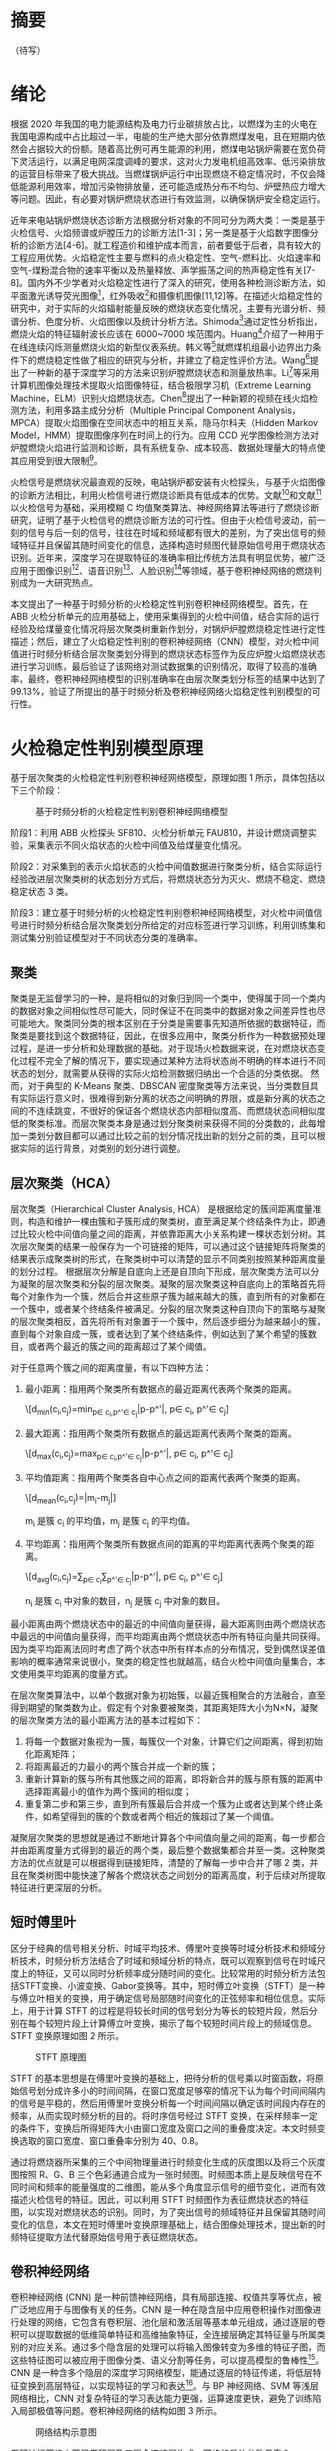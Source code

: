 * 摘要
（待写）
* 绪论
根据 2020 年我国的电力能源结构及电力行业碳排放占比，以燃煤为主的火电在我国电源构成中占比超过一半，电能的生产绝大部分依靠燃煤发电，且在短期内依然会占据较大的份额。随着高比例可再生能源的利用，燃煤电站锅炉需要在宽负荷下灵活运行，以满足电网深度调峰的要求，这对火力发电机组高效率、低污染排放的运营目标带来了极大挑战。当燃煤锅炉运行中出现燃烧不稳定情况时，不仅会降低能源利用效率，增加污染物排放量，还可能造成热分布不均匀、炉壁热应力增大等问题。因此，有必要对锅炉燃烧状态进行有效监测，以确保锅炉安全稳定运行。

近年来电站锅炉燃烧状态诊断方法根据分析对象的不同可分为两大类：一类是基于火检信号、火焰频谱或炉膛压力的诊断方法[1-3]；另一类是基于火焰数字图像分析的诊断方法[4-6]。就工程造价和维护成本而言，前者要低于后者，具有较大的工程应用优势。火焰稳定性主要与燃料的点火稳定性、空气-燃料比、火焰速率和空气-煤粉混合物的速率平衡以及热量释放、声学振荡之间的热声稳定性有关[7-8]。国内外不少学者对火焰稳定性进行了深入的研究，使用各种检测诊断方法，如平面激光诱导荧光图像[9]，红外吸收[10]和摄像机图像[11,12]等。在描述火焰稳定性的研究中，对于实际的火焰辐射能量反映的燃烧状态变化情况，主要有光谱分析、频谱分析、色度分析、火焰图像以及统计分析方法。Shimoda[13]通过定性分析指出，燃烧火焰的特征辐射波长应该在 6000~7000 埃范围内。Huang[14]介绍了一种用于在线连续闪烁测量燃烧火焰的新型仪表系统。韩义等[15]就燃煤机组最小边界出力条件下的燃烧稳定性做了相应的研究与分析，并建立了稳定性评价方法。Wang[16]提出了一种新的基于深度学习的方法来识别炉膛燃烧状态和测量放热率。Li[17]等采用计算机图像处理技术提取火焰图像特征，结合极限学习机（Extreme Learning Machine，ELM）识别火焰燃烧状态。Chen[18]提出了一种新颖的视频在线火焰检测方法，利用多路主成分分析（Multiple Principal Component Analysis，MPCA）提取火焰图像在空间状态中的相互关系，隐马尔科夫（Hidden Markov Model，HMM）提取图像序列在时间上的行为。应用 CCD 光学图像检测方法对炉膛燃烧火焰进行监测和诊断，具有系统复杂、成本较高、数据处理量大的特点使其应用受到很大限制[19]。

火检信号是燃烧状况最直观的反映，电站锅炉都安装有火检探头，与基于火焰图像的诊断方法相比，利用火检信号进行燃烧诊断具有低成本的优势。文献[4]和文献[20]以火检信号为基础，采用模糊 C 均值聚类算法、神经网络算法等进行了燃烧诊断研究，证明了基于火检信号的燃烧诊断方法的可行性。但由于火检信号波动，前一刻的信号与后一刻的信号，往往在时域和频域都有很大的差别，为了突出信号的频域特征并且保留其随时间变化的信息，选择构造时频图代替原始信号用于燃烧状态识别。近年来，深度学习在提取特征的准确率相比传统方法具有明显优势，被广泛应用于图像识别[21]、语音识别[22]、人脸识别[23]等领域，基于卷积神经网络的燃烧判别成为一大研究热点。

本文提出了一种基于时频分析的火检稳定性判别卷积神经网络模型。首先，在 ABB 火检分析单元的应用基础上，使用采集得到的火检中间值，结合实际的运行经验及给煤量变化情况将层次聚类树重新作划分，对锅炉炉膛燃烧稳定性进行定性描述；然后，建立了火焰稳定性判别的卷积神经网络（CNN）模型，对火检中间值进行时频分析结合层次聚类划分得到的燃烧状态标签作为反应炉膛火焰燃烧状态进行学习训练，最后验证了该网络对测试数据集的识别情况，取得了较高的准确率，最终，卷积神经网络模型的识别准确率在由层次聚类划分标签的结果中达到了 99.13%，验证了所提出的基于时频分析及卷积神经网络火焰稳定性判别模型的可行性。
* 火检稳定性判别模型原理
基于层次聚类的火检稳定性判别卷积神经网络模型，原理如图 1 所示，具体包括以下三个阶段：
#+Caption: 基于时频分析的火检稳定性判别卷积神经网络模型
[[./img/hca_cnn/flame/flow_chart.png]]

阶段1：利用 ABB 火检探头 SF810、火检分析单元 FAU810，并设计燃烧调整实验，采集表示不同火焰状态的火检中间值及给煤量变化情况。

阶段2：对采集到的表示火焰状态的火检中间值数据进行聚类分析，结合实际运行经验改进层次聚类树的状态划分方式后，将燃烧状态分为灭火、燃烧不稳定、燃烧稳定状态 3 类。

阶段3：建立基于时频分析的火检稳定性判别卷积神经网络模型，对火检中间值信号进行时频分析结合层次聚类划分所给定的对应标签进行学习训练，利用训练集和测试集分别验证模型对于不同状态分类的准确率。
** 聚类
聚类是无监督学习的一种，是将相似的对象归到同一个类中，使得属于同一个类内的数据对象之间相似性尽可能大，同时保证不在同类中的数据对象之间差异性也尽可能地大。聚类同分类的根本区别在于分类是需要事先知道所依据的数据特征，而聚类是要找到这个数据特征，因此，在很多应用中，聚类分析作为一种数据预处理过程，是进一步分析和处理数据的基础。对于现场火检数据来说，在对燃烧状态变化过程不完全了解的情况下，要实现通过某种方法将状态尚不明确的样本进行不同状态的划分，就需要从获得的实际火焰检测数据归纳出一个合适的分类依据。
然而，对于典型的 K-Means 聚类、DBSCAN 密度聚类等方法来说，当分类数目具有实际运行意义时，很难得到新分离的状态之间明确的界限，或是新分离的状态之间的不连续跳变，不很好的保证各个燃烧状态内部相似度高、而燃烧状态间相似度低的聚类标准。而层次聚类本身是通过划分聚类树来获得不同的分类数的，此每增加一类划分数目都可以通过比较之前的划分情况找出新的划分之前的类，且可以根据实际的运行背景，对类别的划分进行调整。
** 层次聚类（HCA）
层次聚类（Hierarchical Cluster Analysis, HCA） 是根据给定的簇间距离度量准则，构造和维护一棵由簇和子簇形成的聚类树，直至满足某个终结条件为止，即通过比较火检中间值向量之间的距离，并依靠距离大小关系构建一棵状态划分树。其次层次聚类的结果一般保存为一个可链接的矩阵，可以通过这个链接矩阵将聚类的结果表示成聚类树的形式，在聚类树中可以清楚的显示不同类别按照某种距离度量的划分过程。
根据层次分解是自底向上还是自顶向下形成，层次聚类方法可以分为凝聚的层次聚类和分裂的层次聚类。凝聚的层次聚类这种自底向上的策略首先将每个对象作为一个簇，然后合并这些原子簇为越来越大的簇，直到所有的对象都在一个簇中，或者某个终结条件被满足。分裂的层次聚类这种自顶向下的策略与凝聚的层次聚类相反，首先将所有对象置于一个簇中，然后逐步细分为越来越小的簇，直到每个对象自成一簇，或者达到了某个终结条件，例如达到了某个希望的簇数目，或者两个最近的簇之间的距离超过了某个阈值。

对于任意两个簇之间的距离度量，有以下四种方法：
    1) 最小距离：指用两个聚类所有数据点的最近距离代表两个聚类的距离。
       
       \[d_{min}(c_i,c_j)=min_{p\in c_i,p^'\in c_j}|p-p^'|, p\in c_i, p^'\in c_j]
    2) 最大距离：指用两个聚类所有数据点的最远距离代表两个聚类的距离。
       
       \[d_{max}(c_i,c_j)=max_{p\in c_i,p^'\in c_j}|p-p^'|, p\in c_i, p^'\in c_j]
    3) 平均值距离：指用两个聚类各自中心点之间的距离代表两个聚类的距离。
       
       \[d_{mean}(c_i,c_j)=|m_i-m_j|]
       
       m_i 是簇 c_i 的平均值，m_j 是簇 c_j 的平均值。
    4) 平均距离：指用两个聚类所有数据点间的距离的平均距离代表两个聚类的距离。
       
       \[d_{avg}(c_i,c_j)=\frac{1}{n_in_j}\sum_{p\in c_i}\sum_{p^'\in c_j}|p-p^'|, p\in c_i, p^'\in c_j]
       
       n_i 是簇 c_i 中对象的数目，n_j 是簇 c_j 中对象的数目。

最小距离由两个燃烧状态中的最近的中间值向量获得，最大距离则由两个燃烧状态中最远的中间值向量获得，而平均距离由两个燃烧状态中所有特征向量共同获得。因为类平均距离法同时考虑了两个状态中所有样本点的分布情况，受到偶然误差值影响的概率通常来说很小，聚类的稳定性也就越高，结合火检中间值向量集合，本文使用类平均距离的度量方式。

在层次聚类算法中，以单个数据对象为初始簇，以最近簇相聚合的方法融合，直至得到期望的聚类数为止。假定有个对象要被聚类，其距离矩阵大小为N×N，凝聚的层次聚类方法的最小距离方法的基本过程如下：
    1) 将每一个数据对象视为一簇，每簇仅一个对象，计算它们之间距离，得到初始化距离矩阵；
    2) 将距离最近的力最小的两个簇合并成一个新的簇；
    3) 重新计算新的簇与所有其他簇之间的距离，即将新合并的簇与原有簇的距离中选择距离最小的值作为两个簇间的相似度；
    4) 重复第二步和第三步，直到所有簇最后合并成一个簇为止或者达到某个终止条件，如希望得到的簇的个数或者两个相近的簇超过了某一个阈值。

凝聚层次聚类的思想就是通过不断地计算各个中间值向量之间的距离，每一步都合并由距离度量方式得到的最近的两个类，最后整个数据集都合并至一类。这种聚类方法的优点就是可以根据得到链接矩阵，清楚的了解每一步中合并了哪 2 类，并且在聚类树图中能快速了解各个燃烧状态之间划分的距离高度，利于后续对所提取特征进行更深层的分析。
** 短时傅里叶
区分于经典的信号相关分析、时域平均技术、傅里叶变换等时域分析技术和频域分析技术，时频分析方法结合了时域和频域分析的特点，既可以观察到信号在时域尺度上的特征，又可以同时分析频率成分随时间的变化。比较常用的时频分析方法包括STFT变换、小波变换、Gabor变换等。其中，短时傅立叶变换（STFT）是一种与傅立叶相关的变换，用于确定信号局部随时间变化的正弦频率和相位信息。实际上，用于计算 STFT 的过程是将较长时间的信号划分为等长的较短片段，然后分别在每个较短片段上计算傅立叶变换，揭示了每个较短时间片段上的频域信息。STFT 变换原理如图 2 所示。
#+caption: STFT 原理图
[[./img/hca_cnn/thesis/stft.png]]

STFT 的基本思想是在傅里叶变换的基础上，把待分析的信号乘以时窗函数，将原始信号划分成许多小的时间间隔，在窗口宽度足够窄的情况下认为每个时间间隔内的信号是平稳的，然后用傅里叶变换分析每一个时间间隔以确定该时间段内存在的频率，从而实现时频分析的目的。将时序信号经过 STFT 变换，在采样频率一定的条件下，变换后所得矩阵大小由窗口宽度及窗口之间的重叠度决定。本文时频变换选取的窗口宽度、窗口重叠率分别为 40、0.8。

通过将燃烧器所采集的三个中间物理量进行时频变化生成的灰度图以及将三个灰度图按照 R、G、B 三个色彩通道合成为一张时频图。时频图本质上是反映信号在不同时间和频率的能量强度的二维图，能从多个角度显示信号的细节变化，进而有效描述火检信号的特征。因此，可以利用 STFT 时频图作为表征燃烧状态的特征图，以实现对燃烧状态的识别。同时，为了突出信号的频域特征并且保留其随时间变化的信息，本文在短时傅里叶变换原理基础上，结合图像处理技术，提出新的时频特征提取方法代替原始信号用于表征燃烧状态。
** 卷积神经网络
卷积神经网络 (CNN) 是一种前馈神经网络，具有局部连接、权值共享等优点，被广泛地应用于与图像有关的任务。CNN 是一种在隐含层中应用卷积操作对图像进行处理的网络，它包含有卷积层、池化层和激活层等基本单元组成，通过逐层的卷积可以提取数据的低维简单特征和高维抽象特征，全连接层确定其特征量与所属类别的对应关系。通过多个隐含层的处理可以将输入图像转变为多维的特征子图，而这些特征图可以被应用于图像分类、语义分割等任务，可以提高模型的鲁棒性[24]。CNN 是一种含多个隐层的深度学习网络模型，能通过逐层的特征传递，将低层特征变换到高层特征，以实现特征的学习和表达[25]。与 BP 神经网络、SVM 等浅层网络相比，CNN 对复杂特征的学习表达能力更强，运算速度更快，避免了训练陷入局部极值等问题。卷积神经网络的结构如图 3 所示。
#+caption: 网络结构示意图
[[./img/hca_cnn/thesis/cnn.png]]

卷积神经网络由两层卷积层及三层全连接层构成，网络的具体参数见表 1 。
#+caption: 卷积神经网络各层参数
| 网络各层 | 参数                                                          |
|----------+---------------------------------------------------------------|
| (conv1)  | Conv2d(3, 32,kernelsize=(3,2), stride=(2,2), padding=(0,1))   |
| (conv2)  | Conv2d(32, 64, kernelsize=(2,2), stride=(2,1), padding=(0,1)) |
| (fc1)    | Linear(infeatures=512, outfeatures=200, bias=True)            |
| (fc2)    | Linear(infeatures=200, outfeatures=50, bias=True)             |
| (fc3)    | Linear(infeatures=50, outfeatures=3, bias=True)               |
* 试验装置与数据集构建
** 实验装置
为方便采集煤粉燃烧过程的相关参数，本文设计了一套煤粉燃烧过程数据采集系统，并在某 660MW 前后墙对冲锅炉上进行了安装。该煤粉燃烧调整实验的数据采集系统主要包括 ABB 公司火检探头 SF810、火检分析单元 FAU810 以及MOXA 交换机和 PC。5 只 SF810 火检探头安装在锅炉炉膛 F 层 5 只燃烧器附近，并通过双绞线将火检信号传送给位于电子间的火检分析单元 FAU810，所有的火检中间值信号由计算机通过 MODBUS 协议经交换机实时并行采集。数据采集系统具体连接如图 4 所示。

#+caption: 数据采集系统示意图
[[./img/hca_cnn/thesis/data_collection_systems.png]]

电站实际运行中，火焰燃烧稳定性指标由 ABB 公司火检分析单元 FAU810 根据火检探头 SF810 采集的火检中间值计算得出。
** 燃烧调整实验
为了研究煤粉燃烧火焰稳定性，在某 660MW 机组的前后墙对冲锅炉 F 层燃烧器进行了燃烧调整实验，采集了实验前后八个小时（2018 年 9 月 9 日 9:00 至 17:00）的火检数据（对应 F 层 1-5 号燃烧器）和给煤量数据。在该过程中同步采集 5 只燃烧器火检中间值及给煤量变化情况。煤粉燃烧调整实验中采集的 3 号火检探头的部分火检中间值数据如表 2-1 所示。
以每秒 10 次的频率采集炉膛火检中间值信号，包括火焰的燃烧强度、闪烁频率和 AC-振幅三个中间变量和燃烧稳定性指标值。其中，燃烧稳定性指标值由 ABB 公司提供的火检分析单元（FAU810）依据三个中间变量计算得出。同时，采集该实验过程中给煤量变化的情况，时间间隔为 1 秒。故每秒火检中间值取 10 次，给煤量取 1 次。选取实验数据的时间区间为 13:00~16:00，共 3 个小时。
#+caption: 电厂 1 号机组 F 层 3 号燃烧器火检中间值
| 时间                    | 燃烧强度 | 闪烁频率 | AC-振幅 | 燃烧指标 |
|-------------------------+----------+----------+---------+----------|
| 2018-09-09 13:00:00.000 |       81 |        7 |       2 |       63 |
| 2018-09-09 13:00:00.100 |       80 |        7 |       2 |       62 |
| 2018-09-09 13:00:00.200 |       80 |        7 |       1 |       62 |
| ...                     |      ... |      ... |     ... |      ... |
| 2018-09-09 13:00:00.200 |       75 |        9 |       2 |       94 |
| 2018-09-09 15:59:59.800 |       76 |        9 |       2 |       93 |
| 2018-09-09 15:59:59.900 |       75 |        9 |       2 |       93 |

煤粉燃烧调整实验中的火检信号中间值变化如图 5 所示，图 6 为煤粉燃烧调整实验中对应的给煤量变化。

#+caption: 13:00-16:00 燃烧中间值及燃烧指标
[[./img/hca_cnn/thesis/median.png]]
   
#+caption: 13:00-16:00 给煤量变化图
[[./img/hca_cnn/thesis/coal_feed.png]]

* 实验结果与讨论
** 层次聚类结果
本实验中将采用层次聚类中自下而上聚合的方式（AGNES），各类之间的距离计算采用类平均法，对三个火检中间值利用层次聚类得到聚类树，通过将聚类树做不同的划分，将燃烧状态分为指定的任意多类别。
如图 7 所示是将燃烧中间值经行层次聚类得到的聚类树。该聚类树表示了在凝聚层次聚类过程中，将最后的 10 类合并到 1 类的过程，其中横坐标标表示各个类中样本数量，纵坐标表示的是聚合过程中不同类之间的欧式距离。图 8 表示的是给煤量变化趋势图和通过层次聚类给定燃烧状态标签的结果。
#+Caption: 层次聚类树状图
[[./img/hca_cnn/flame/cluster_tree_1.png]]

#+Caption: 层次聚类标签值
[[./img/hca_cnn/flame/clustering_result_1.png]]

如图 8 所示，当聚类结果的分类数为 2 时燃烧状态划分比较理想，这与实际的给煤量情况相符，分为灭火和燃烧两个状态。而当聚类数增加时，新的子状态之间出现出现不连续跳变，且划分界限逐渐不明确，显然不能满足对状态检测的要求。
故在对层次聚类树进行划分时，结合实际的运行经验对燃烧状态的划分方式进行调整，从而使燃烧状态的划分既能满足聚类所依据的状态之间距离大小的关系，还能符合实际给煤量变化所反映的燃烧状态变化情况。图 9 是将实际运行经验与层次聚类树结合起来对燃烧状态划分的结果图。图 10 给出了采用新的聚类树划分方法所得的聚类标签及对应的给煤量变化情况。
#+Caption: 结合运行经验对层次聚类树进行划分
[[./img/hca_cnn/flame/cluster_tree_2.png]]

#+Caption: 新提出的划分方式对应的标签分布
[[./img/hca_cnn/flame/clustering_result_2.png]]

利用聚类树划分与实际运行经验相结合的方式来处理燃烧状态类别的划分，聚类数目由 2 增至 3 时，表示燃烧的状态划分“忽视”掉，直接跳转到聚类数目由 3 增至 4 时出现的新划分上，将原来聚类数目为 4 时，标签值中为 3 和 4 的样本合为了一类，而其它类样本标签保持不变。从而将原先灭火状态划分为不稳定燃烧及灭火，更符合实际运行情况。采用层次聚类方式对火焰中间值聚类得到的状态划分不宜太多，但考虑到电厂锅炉运行中该状态指标的实际意义，状态的划分又不宜太少，故取聚类数目为 3 相对来说比较合适，3 个类分别代表灭火、不稳定燃烧和稳定燃烧。
** 不同的聚类方法对比
1. 聚类性能指标
   对于聚类的结果，通常需要某种性能度量来评估其好坏。聚类性能度量大致有两类：一类是将聚类结果与某个“参考模型”进行比较，称为“外部指标”；一类是在不考虑其它因素的影响，单单只是从火检中间值向量集本身，直接考察聚类结果的好坏，这种评价方式不需要利用参考模型，称为“内部指标”。聚类的目的是使得不同状态类别之间差别（距离）要尽可能的大，同一状态类别内部之间的差别要尽可能小。因此引入轮廓系数（Silhouette Coefficient）和 CH 系数（Calinski-Harabasz Index）的概念。
   
   在火检中间值向量中，根据某个样本 𝑖 的类内不相似度 𝑎_i 和类间不相似度 𝑏_i ，定义样本 𝑖 的轮廓系数为：

   \[s(i)=\frac{b_i-a_i}{max{a_i,b_i}}\]

   \[s(i)=\begin{cases}
   1-\frac{a_i}{b_i},\quad a_i<b_i\\
   0,\quad a_i=b_i\\
   \frac{b_i}{a_i}-1,\quad a_i>b_i
   \end{cases} \]

   由上两式可知，轮廓系数 𝑠_i 的值介于 [-1,1] 之间，-1 代表分类效果差，1 代表分类效果好，0 代表聚类重叠，没有很好的聚类划分。

   CH 指标由计算出的分离度比上紧密度得到，定义如下：

   \[CH=\frac{Tr(S_B)}{Tr(S_W)}*\frac{n-K}{K-1}\]

   式中，𝑛 表示聚类的燃烧状态的数目，𝑘 表示当前的燃烧状态，𝑇𝑟(𝑆_B) 表示同一燃烧状态离差矩阵的迹，𝑇𝑟(𝑆_W) 表示不同燃烧状态间离差矩阵的迹。

   由上式可知，当 CH 指标越大时，表示各个燃烧状态自身内部之间越紧密，不同燃烧状态之间越远离，代表着更好的燃烧状态划分。

2. 不同的聚类方法的轮廓系数及 CH 指标
   表 3 给出了不同聚类方法对火检中间值信号进行聚类划分，得到的不同燃烧状态类别数目下的轮廓系数及 CH 系数，结果对比如图 11 所示。
   #+caption: 不同聚类方法轮廓系数和 CH 分数
   | 聚类数目   |     2 |     3 |     4 |     5 |
   |------------+-------+-------+-------+-------|
   | K-Means SH | 0.567 | 0.186 | 0.161 | 0.152 |
   | DBSCAN SH  | 0.430 | 0.374 | 0.306 | 0.307 |
   | BIRCH SH   | 0.553 | 0.174 | 0.129 | 0.125 |
   | HCA SH     | 0.546 | 0.163 | 0.159 | 0.106 |
   | K-Means CH |  7546 |  5168 |  4173 |  3493 |
   | DBSCAN CH  |  3503 |  1657 |   830 |   697 |
   | BIRCH CH   |  7147 |  4517 |  3527 |  3025 |
   | HCA CH     |  7270 |  4605 |  3645 |  3145 |

   #+caption: 不同聚类方法比较
   [[./img/hca_cnn/flame/several_clusters.png]]

   由图 11 可以看出，采用不同的聚类方法对于火检值运用聚类分析，当分类数目由 2 升高到 5 时，所有的方法轮廓系数及 SH 系数都呈下降趋势。对于给定的火检中间值来说，密度聚类（DBSCAN）方法的结果相较于其它方法来说两个评价指标的值都不高；K-Means 方法在划分非灭火状态时，各类标签之间发生严重的状态跳变，使得火焰燃烧状态不连续；BIRCH 方法在类数目由 3 增至 5 时，所划分出来的各个状态之间并不能很好的区分，且发生跳变问题。故以上方法不能作为判定炉膛豁然燃烧稳定性的聚类方法。
   由层次聚类方法划分聚类树得到的燃烧状态标签分析可得出，虽然在划分数目增加时，有些状态的重新划分导致了前面提到的状态标签跳变的情况，但是可以通过聚类树简单的找到产生问题的划分，并通过结合实际运行经验重新对燃烧状态进行划分，最后使得聚类的标签之间不仅具有良好分辨性，而且能很好的反映实际工况下给煤量的变化情况，因此选用层次聚类算法作为判定炉膛火焰燃烧的聚类方法是可行的。
** 基于时频分析的火检稳定性判别卷积神经网络模型
本实验将发电厂 1 号机组 F 层 5 只燃烧器（F1-F5）对应时段的火检中间值作时频变换。采样时间区间为 13:00-16:00。每只燃烧器采样数据都包括了 3 个火检中间值（强度、频率和振幅），对于每一只燃烧器，三个特征量的时频图正好对应于一张 RGB 图片的三个通道，由此，将每一只燃烧器所得的三个特征量时频图进行通道合并生成一张 RGB 图像，这 15 维特征量代表着任一时刻炉膛火焰燃烧的状态，将每一个特征量的时间序列信号分别进行短时傅里叶变换转换成对应的时频图。然后将 5 只燃烧器的时频图按照固定的时间间隔进行切片，堆叠成一张 3 × 65 × 10 的图片，一张图片代表时间长度为 10 秒的燃烧状态。具体流程如图 12 所示。对于所生成的时频图像数据集标签的给定结合上一章中层次聚类的结果，以及实际的运行经验和给煤量变化，对层次聚类结果进行重新划分，得到对应样本的标签值。
#+caption: 火检数据处理流程图
[[./img/hca_cnn/thesis/flow_chart.png]]

原始数据集一共 1080 张时频图，将 14:55 时刻之后的时频图作为训练集，其中包含图像 390 张；14:55 时刻之前的时频图作为测试集，包含图像 690 张。首先，在不考虑样本中各种燃烧状态数量不平衡对神经网络训练的影响下，利用训练集样本对神经网络可学习参数进行训练。在进行 200 轮训练后保存模型及参数，之后固定模型参数，将测试集样本输入到网络中，得到网络输出值，计算与实际标签值之间的准确率。与以给煤量多少作为判断炉膛火焰燃烧状态的方式做对比，画出对应的混淆矩阵，结果如图 13 所示，其中状态标签 Stat_0、Stat_1、Stat_2 分别对应着灭火、燃烧不稳定、燃烧稳定 3 个状态。图 a) 是参考以给煤量多少作为判断炉膛火焰燃烧状态情况下，将测试集输入训练好的网络中得到的混淆矩阵；图 b) 是由火检中间值进行层次聚类得到的燃烧状态标签作为反应炉膛火焰燃烧状态的情况下，将测试集输入至训练好的网络模型中得到的混淆矩阵。
#+caption: 测试集的识别混淆矩阵
[[./img/hca_cnn/flame/confusion_matrix_1.png]]

由图可知，本文方法对测试集的识别准确率为99.13%，明显高于以给煤量多少划分的方法的63.48%，更符合实际运行情况。下面将各自的训练集再次输入到网络中，验证已经训练好的网络在训练集上的准确率，混淆矩阵结果如图 14 所示。
#+caption: 训练集的识别混淆矩阵
[[./img/hca_cnn/flame/confusion_matrix_2.png]]

可以看到，各自的训练准确率都和实际训练过程的结果相符合，都能准确的识别训练集中不同燃烧状态。
如图 4-9 所示，给出了两种不同标签给定方式下，就同一网络结构训练过程中的损失函数值及准确率的变化情况。
#+caption: 训练过程中的损失及准确率
[[./img/hca_cnn/flame/loss&accuracy.png]]

训练过程中损失函数值的变化可以看出，在使用了超采样方法后，两次训练的过程中，模型的损失函数值下降的更迅速了，也即是表示模型收敛速度加快了。这是过采样处理对于非平衡样本集训练的优势。由神经网络训练过程中的损失、准确率变化情况及混淆矩阵可以看出，所提出的基于时频分析的火焰稳定性判别 CNN 模型在由火检中间值生成的时频图准确率高、收敛迅速。综上所述，所提出的基于火检中间信号变换时频图的火焰稳定性判断 CNN 模型在燃烧状态的判断上具有良好的准确率。
* 结论
通过层次聚类的结果及聚类树的划分过程，提出了利用给煤量变化情况和结合实际运行人员经验，重新划分聚类树的方法。最后，在改进层次聚类树的状态划分方式后，将燃烧状态分为了 3 类，分别为灭火、燃烧不稳定及燃烧稳定状态。通过时频分析及建立火焰稳定性判别的卷积神经网络模型，对火检数据生成的反映燃烧状态变化的时频图进行训练学习，并利用训练集和测试集分别来验证了卷积网络模型对于不同状态分类的准确率。最终，卷积神经网络模型的识别准确率在由层次聚类划分标签的结果中达到了 99.13%，验证了所提出的基于时频分析及卷积神经网络火焰稳定性判别模型的可行性。综上，基于时频分析的火焰稳定性判别卷积神经网络模型对于实际的燃烧稳定性检测具有一定的参考意义。
* 参考文献
[1] 刘伟, 司风琪, 徐治皋. 基于燃烧特征量和模糊 C 均值聚类的燃烧诊断[J]. 东南大学学报(自然科学版), 2012, 42(增刊 2): 326-330.
    LIU Wei, SI Fengqi, XU Zhigao. Combustion diagnosis based on combustion feature and fuzzy C-meansclustering[J]. Journal of Southeast University (NaturalScience Edition), 2012, 42(Suppl.2): 326-330.

[2] 肖隽, 王一清, 吕震中. 基于炉膛微压信号的锅炉燃烧诊断试验研究[J]. 锅炉技术, 2002, 33(7): 12-15.
    XIAO Jun, WANG Yiqing, LU Zhenzhong. Experimental research of diagnosing boiler combustion condition using furnace micro-pressure[J]. Boiler Technology, 2002, 33(7): 12-15.

[3] 高翔, 骆仲泱, 陈亚非等. 应用微压探测诊断燃烧状况的试验研究[J]. 动力工程, 1998, 18(4): 27-31.
    GAO Xiang, LUO Zhongyang, CHEN Yafei, et al. Experimental study on the combustion diagnosis using micro-pressure monitoring[J]. Power Engineering, 1998, 18(4): 27-31(in Chinese).

[4] HERNÁNDEZ R, BALLESTER J. Flame imaging as a diagnostic tool for industrial combustion[J]. Combustion and Flame, 2008, 155(3): 509-528.

[5] LUO Z, ZHOU H C. A combustion-monitoring system with 3-D temperature reconstruction based on flameimage processing technique[J]. IEEE Transactions on Instrumentation and Measurement, 2007, 56(5): 1877-1882.

[6] YAN Y, LU G, COLECHIN M. Monitoring and characteri-zation of pulverized coal flames using digital imaging techniques[J]. Fuel, 2002, 81(5): 647-656.

[7] SU S, POHL J H, HOLCOMBE D, et al. Techniques to Determine Ignition, Flame Stability and Burnout of Blended Coals in p.f. Power Station Boilers[J]. Progress in Energy and Combustion Science, 2001, 27(1): 75–98.

[8] CANDEL S. Combustion Dynamics and Control: Progress and Challenges[J]. Proceedings of the Combustion Institute, 2002, 29(1): 1–28.

[9] WU Y, LU Y, AL-RAHBI I S, et al. Prediction of the liftoff, blowout and blow off stability limits of pure hydrogen and hydrogen/hydrocarbon mixture jet flames[J]. International Journal of Hydrogen Energy, 2009, 34(14): 5940–5945.

[10] LEE J G, SANTAVICCA D A. Experimental diagnostics for the study of combustion instabilities in lean premixed combustors[J]. Journal of Propulsion and Power, 2003, 19(5): 735–750.

[11] PAUBEL X, CESSOU A, HONORE D, 等. A flame stability diagram for piloted non-premixed oxycombustion of low calorific residual gases[J]. Proceedings of the Combustion Institute, 2007, 31(2): 3385–3392.

[12] KIRAN D Y, MISHRA D P. Experimental studies of flame stability and emission characteristics of simple LPG jet diffusion flame[J]. Fuel, 2007, 86(10): 1545–1551.

[13] SHIMODA M, SUGANO A, KIMURA T, et al. Prediction Method of Unburnt Carbon for Coal Fired Utility Boiler Using Image Processing Technique of Combustion Flame[J]. IEEE Transactions on Energy Conversion, 1990, 5(4): 640–645.

[14] HUANG Y, YAN Y, LU G, et al. On-Line Flicker Measurement of Gaseous Flames by Image Processing and Spectral Analysis[J]. Measurement Science and Technology, 1999, 10(8): 726–733.

[15] 韩义于, 王研凯. 燃煤机组最小边界出力稳定性评价方法分析[J]. 电力与能源, 2021, 42(01): 106–109.

[16] WANG Z, SONG C, CHEN T. Deep Learning Based Monitoring of Furnace Combustion State and Measurement of Heat Release Rate[J]. Energy, 2017, 131: 106–112.

[17] Li W., Wang D., Chai T. Flame Image-Based Burning State Recognition for Sintering Process of Rotary Kiln Using Heterogeneous Features and Fuzzy Integral[J]. IEEE Transactions on Industrial Informatics, 2012, 8(4):780-790.

[18] Chen J., Hsu T. Y., Chen C. C., et al. Monitoring combustion systems using HMM probabilistic reasoning in dynamic flame images[J]. Applied Energy, 2010, 87(7):2169-2179.

[19] 谭丞, 徐立军, 曹章.  煤燃烧过程监测与诊断技术的发展与应用[J]工程研究, 2009, 1(2): 111-118. 
     Tan Cheng, Xu Lijun, Cao Zhang. The state-of-art of monitoring and diagnosis techniques of coal combustion[J]. Journal of Engineering Studies,2009, 1(2): 111-118(in Chinese). 

[20] 张玉杰, 刘芳, 齐忆南. 基于神经网络的电站锅炉燃烧诊断方法研究[J]. 西安石油大学学报(自然科学版), 2007, 22(5): 103-106.
     ZHANG Yujie, LIU Fang, QI Yinan. Study on the combustion diagnosis method of power-station boilers based on neural network[J]. Journal of Xi’an Shiyou University (Natural Science Edition), 2007, 22(5): 103-106.

[21] 许可.  卷积神经网络在图像识别的应用的研究[D].  杭州: 浙江大学, 2012．

[22] ABDEL-HAMID O, MOHAMED A Ｒ, JIANG H． Convolutional neural networks for speech recognition[J]. IEEE/ACM Transactions on Audio, Speech, and Language Processing, 2014,  22(10): 1533-1545．

[23] LIU M Y, LI S X, SHAN S G, et al． AU-inspired deep networks for facial expression feature learning[J]. Neurocomputing, 2015, 159(8): 126-136．

[24] Wang Z., Song C., Chen T. Deep learning based monitoring of furnace combustion state and measurement of heat release rate[J]. Energy, 2017, 131:106-112.

[25] SUN J, CAO W F, XU Z B. Learning a convolutional neural network for non-uniform motion blur removal[J]. CVPR 2015, 2015, 10(5): 48-56．
